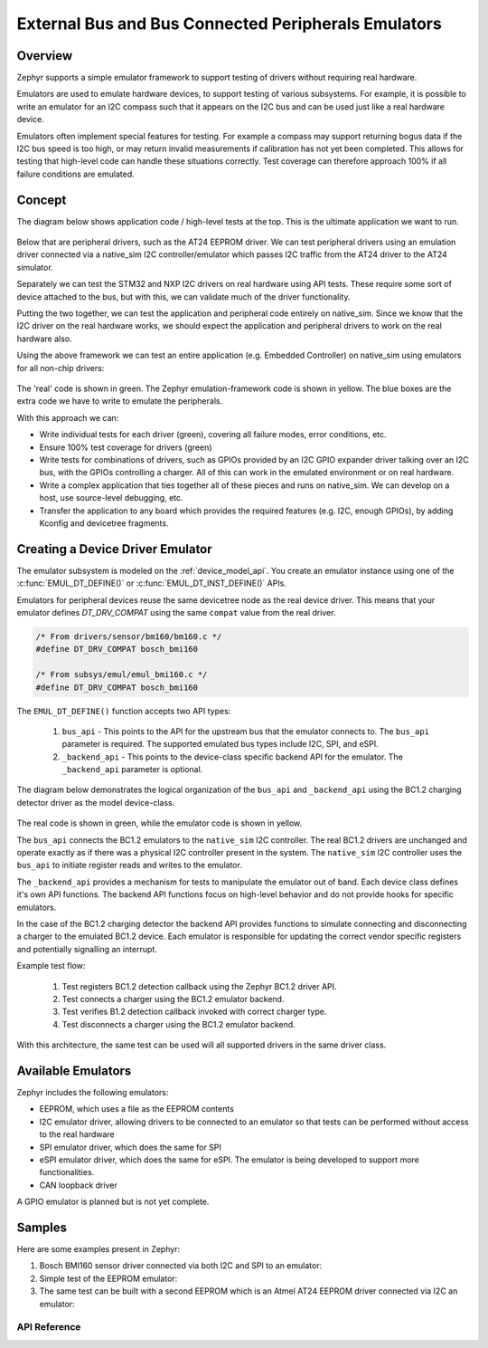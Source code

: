 .. _bus_emul:

External Bus and Bus Connected Peripherals Emulators
####################################################

Overview
========

Zephyr supports a simple emulator framework to support testing of drivers
without requiring real hardware.

Emulators are used to emulate hardware devices, to support testing of
various subsystems. For example, it is possible to write an emulator
for an I2C compass such that it appears on the I2C bus and can be used
just like a real hardware device.

Emulators often implement special features for testing. For example a
compass may support returning bogus data if the I2C bus speed is too
high, or may return invalid measurements if calibration has not yet
been completed. This allows for testing that high-level code can
handle these situations correctly. Test coverage can therefore
approach 100% if all failure conditions are emulated.

Concept
=======

The diagram below shows application code / high-level tests at the top.
This is the ultimate application we want to run.

.. figure:: img/arch.png
   :align: center
   :alt: Emulator architecture showing tests, emulators and drivers

Below that are peripheral drivers, such as the AT24 EEPROM driver. We can test
peripheral drivers using an emulation driver connected via a native_sim I2C
controller/emulator which passes I2C traffic from the AT24 driver to the AT24
simulator.

Separately we can test the STM32 and NXP I2C drivers on real hardware using API
tests. These require some sort of device attached to the bus, but with this, we
can validate much of the driver functionality.

Putting the two together, we can test the application and peripheral code
entirely on native_sim. Since we know that the I2C driver on the real hardware
works, we should expect the application and peripheral drivers to work on the
real hardware also.

Using the above framework we can test an entire application (e.g. Embedded
Controller) on native_sim using emulators for all non-chip drivers:

.. figure:: img/app.png
   :align: center
   :alt: Example system, using emulators to implement a PC EC

The 'real' code is shown in green. The Zephyr emulation-framework code is shown
in yellow. The blue boxes are the extra code we have to write to emulate the
peripherals.

With this approach we can:

* Write individual tests for each driver (green), covering all failure modes,
  error conditions, etc.

* Ensure 100% test coverage for drivers (green)

* Write tests for combinations of drivers, such as GPIOs provided by an I2C GPIO
  expander driver talking over an I2C bus, with the GPIOs controlling a charger.
  All of this can work in the emulated environment or on real hardware.

* Write a complex application that ties together all of these pieces and runs on
  native_sim. We can develop on a host, use source-level debugging, etc.

* Transfer the application to any board which provides the required features
  (e.g. I2C, enough GPIOs), by adding Kconfig and devicetree fragments.

Creating a Device Driver Emulator
=================================

The emulator subsystem is modeled on the :ref:`device_model_api`.  You create
an emulator instance using one of the :c:func:`EMUL_DT_DEFINE()` or
:c:func:`EMUL_DT_INST_DEFINE()` APIs.

Emulators for peripheral devices reuse the same devicetree node as the real
device driver. This means that your emulator defines `DT_DRV_COMPAT` using the
same ``compat`` value from the real driver.

.. code-block:: C

  /* From drivers/sensor/bm160/bm160.c */
  #define DT_DRV_COMPAT bosch_bmi160

  /* From subsys/emul/emul_bmi160.c */
  #define DT_DRV_COMPAT bosch_bmi160

The ``EMUL_DT_DEFINE()`` function accepts two API types:

  #. ``bus_api`` - This points to the API for the upstream bus that the emulator
     connects to. The ``bus_api`` parameter is required.  The supported
     emulated bus types include I2C, SPI, and eSPI.
  #. ``_backend_api`` - This points to the device-class specific backend API for
     the emulator. The ``_backend_api`` parameter is optional.

The diagram below demonstrates the logical organization of the ``bus_api`` and
``_backend_api`` using the BC1.2 charging detector driver as the model
device-class.

.. figure:: img/device_class_emulator.png
   :align: center
   :alt: Device class example, demonstrating BC1.2 charging detectors.

The real code is shown in green, while the emulator code is shown in yellow.

The ``bus_api`` connects the BC1.2 emulators to the ``native_sim`` I2C
controller. The real BC1.2 drivers are unchanged and operate exactly as if there
was a physical I2C controller present in the system. The ``native_sim`` I2C
controller uses the ``bus_api`` to initiate register reads and writes to the
emulator.

The ``_backend_api`` provides a mechanism for tests to manipulate the emulator
out of band.  Each device class defines it's own API functions.  The backend API
functions focus on high-level behavior and do not provide hooks for specific
emulators.

In the case of the BC1.2 charging detector the backend API provides functions
to simulate connecting and disconnecting a charger to the emulated BC1.2 device.
Each emulator is responsible for updating the correct vendor specific registers
and potentially signalling an interrupt.

Example test flow:

  #. Test registers BC1.2 detection callback using the Zephyr BC1.2 driver API.
  #. Test connects a charger using the BC1.2 emulator backend.
  #. Test verifies B1.2 detection callback invoked with correct charger type.
  #. Test disconnects a charger using the BC1.2 emulator backend.

With this architecture, the same test can be used will all supported drivers in
the same driver class.

Available Emulators
===================

Zephyr includes the following emulators:

* EEPROM, which uses a file as the EEPROM contents

* I2C emulator driver, allowing drivers to be connected to an emulator so that
  tests can be performed without access to the real hardware

* SPI emulator driver, which does the same for SPI

* eSPI emulator driver, which does the same for eSPI. The emulator is being
  developed to support more functionalities.

* CAN loopback driver

A GPIO emulator is planned but is not yet complete.

Samples
=======

Here are some examples present in Zephyr:

#. Bosch BMI160 sensor driver connected via both I2C and SPI to an emulator:

   .. zephyr-app-commands::
      :app: tests/drivers/sensor/accel/
      :board: native_sim
      :goals: build

#. Simple test of the EEPROM emulator:

   .. zephyr-app-commands::
      :app: tests/drivers/eeprom/api
      :board: native_sim
      :goals: build

#. The same test can be built with a second EEPROM which is an Atmel AT24 EEPROM driver
   connected via I2C an emulator:

   .. zephyr-app-commands::
      :app: tests/drivers/eeprom/api
      :board: native_sim
      :goals: build
      :gen-args: -DDTC_OVERLAY_FILE=at2x_emul.overlay -DOVERLAY_CONFIG=at2x_emul.conf

API Reference
*************

.. doxygengroup:: io_emulators
